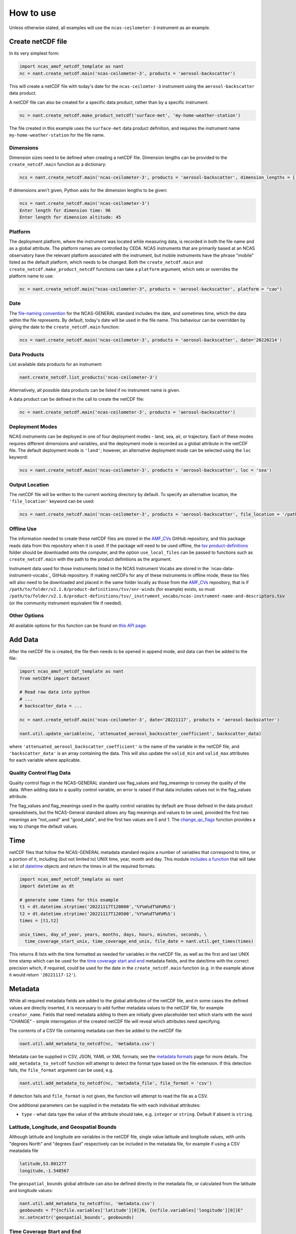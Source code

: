 How to use
==========

Unless otherwise stated, all examples will use the ``ncas-ceilometer-3`` instrument as an example.

Create netCDF file
------------------
In its very simplest form:

.. code-block:: python

  import ncas_amof_netcdf_template as nant
  nc = nant.create_netcdf.main('ncas-ceilometer-3', products = 'aerosol-backscatter')

This will create a netCDF file with today's date for the ``ncas-ceilomter-3`` instrument using the ``aerosol-backscatter`` data product.

A netCDF file can also be created for a specific data product, rather than by a specific instrument.

.. code-block:: python

  nc = nant.create_netcdf.make_product_netcdf('surface-met', 'my-home-weather-station')

The file created in this example uses the ``surface-met`` data product definition, and requires the instrument name ``my-home-weather-station`` for the file name.


Dimensions
^^^^^^^^^^
Dimension sizes need to be defined when creating a netCDF file. Dimension lengths can be provided to the ``create_netcdf.main`` function as a dictionary:

.. code-block:: python

  ncs = nant.create_netcdf.main('ncas-ceilometer-3', products = 'aerosol-backscatter', dimension_lengths = {'time':96, 'altitude':45})


If dimensions aren't given, Python asks for the dimension lengths to be given:

.. code-block:: python

  ncs = nant.create_netcdf.main('ncas-ceilometer-3')
  Enter length for dimension time: 96
  Enter length for dimension altitude: 45


Platform
^^^^^^^^
The deployment platform, where the instrument was located while measuring data, is recorded in both the file name and as a global attribute. The platform names are controlled by CEDA. NCAS instruments that are primarily based at an NCAS observatory have the relevant platform associated with the instrument, but mobile instruments have the phrase "mobile" listed as the default platform, which needs to be changed. Both the ``create_netcdf.main`` and ``create_netcdf.make_product_netcdf`` functions can take a ``platform`` argument, which sets or overrides the platform name to use:

.. code-block:: python

   nc = nant.create_netcdf.main("ncas-ceilometer-3", products = 'aerosol-backscatter', platform = "cao")


Date
^^^^
The `file-naming convention <https://sites.google.com/ncas.ac.uk/ncasobservations/home/data-project/ncas-data-standards/ncas-amof/file-naming>`_ for the NCAS-GENERAL standard includes the date, and sometimes time, which the data within the file represents. By default, today's date will be used in the file name. This behaviour can be overridden by giving the date to the ``create_netcdf.main`` function:

.. code-block:: python

  ncs = nant.create_netcdf.main('ncas-ceilometer-3', products = 'aerosol-backscatter', date='20220214')


Data Products
^^^^^^^^^^^^^
List available data products for an instrument:

.. code-block:: python

  nant.create_netcdf.list_products('ncas-ceilometer-3')

Alternatively, all possible data products can be listed if no instrument name is given.

A data product can be defined in the call to create the netCDF file:

.. code-block:: python

  nc = nant.create_netcdf.main('ncas-ceilometer-3', products = 'aerosol-backscatter')


Deployment Modes
^^^^^^^^^^^^^^^^
NCAS instruments can be deployed in one of four deployment modes - land, sea, air, or trajectory. Each of these modes requires different dimensions and variables, and the deployment mode is recorded as a global attribute in the netCDF file. The default deployment mode is ``'land'``; however, an alternative deployment mode can be selected using the ``loc`` keyword:

.. code-block:: python

  ncs = nant.create_netcdf.main('ncas-ceilometer-3', products = 'aerosol-backscatter', loc = 'sea')


Output Location
^^^^^^^^^^^^^^^
The netCDF file will be written to the current working directory by default. To specify an alternative location, the ``'file_location'`` keyword can be used:

.. code-block:: python

  ncs = nant.create_netcdf.main('ncas-ceilometer-3', products = 'aerosol-backscatter', file_location = '/path/to/save/location')


Offline Use
^^^^^^^^^^^
The information needed to create these netCDF files are stored in the `AMF_CVs`_ GitHub repository, and this package reads data from this repository when it is used. If the package will need to be used offline, the `tsv product-definitions`_ folder should be downloaded onto the computer, and the option ``use_local_files`` can be passed to functions such as ``create_netcdf.main`` with the path to the product definitions as the argument.

Instrument data used for those instruments listed in the NCAS Instrument Vocabs are stored in the `ncas-data-instrument-vocabs`_ GitHub repository. If making netCDFs for any of these instruments in offline mode, these tsv files will also need to be downloaded and placed in the same folder locally as those from the `AMF_CVs`_ repository, that is if ``/path/to/folder/v2.1.0/product-definitions/tsv/snr-winds`` (for example) exists, so must ``/path/to/folder/v2.1.0/product-definitions/tsv/_instrument_vocabs/ncas-instrument-name-and-descriptors.tsv`` (or the community instrument equivalent file if needed).


Other Options
^^^^^^^^^^^^^
All available options for this function can be found on `this API page <create_netcdf.html#ncas_amof_netcdf_template.create_netcdf.main>`_.

Add Data
--------
After the netCDF file is created, the file then needs to be opened in append mode, and data can then be added to the file:

.. code-block:: python

  import ncas_amof_netcdf_template as nant
  from netCDF4 import Dataset

  # Read raw data into python
  # ...
  # backscatter_data = ...

  nc = nant.create_netcdf.main('ncas-ceilometer-3', date='20221117', products = 'aerosol-backscatter')

  nant.util.update_variable(nc, 'attenuated_aerosol_backscatter_coefficient', backscatter_data)


where ``'attenuated_aerosol_backscatter_coefficient'`` is the name of the variable in the netCDF file, and ``'backscatter_data'`` is an array containing the data. This will also update the ``valid_min`` and ``valid_max`` attributes for each variable where applicable.

Quality Control Flag Data
^^^^^^^^^^^^^^^^^^^^^^^^^
Quality control flags in the NCAS-GENERAL standard use flag_values and flag_meanings to convey the quality of the data. When adding data to a quality control variable, an error is raised if that data includes values not in the flag_values attribute.

The flag_values and flag_meanings used in the quality control variables by default are those defined in the data product spreadsheets, but the NCAS-General standard allows any flag meanings and values to be used, provided the first two meanings are "not_used" and "good_data", and the first two values are 0 and 1. The `change_qc_flags <util.html#ncas_amof_netcdf_template.util.change_qc_flags>`_ function provides a way to change the default values.

Time
----
netCDF files that follow the NCAS-GENERAL metadata standard require a number of variables that correspond to time, or a portion of it, including (but not limited to) UNIX time, year, month and day.
This module `includes a function <util.html#ncas_amof_netcdf_template.util.get_times>`_ that will take a list of `datetime <https://docs.python.org/3/library/datetime.html>`_ objects and return the times in all the required formats.

.. code-block:: python

  import ncas_amof_netcdf_template as nant
  import datetime as dt

  # generate some times for this example
  t1 = dt.datetime.strptime('20221117T120000','%Y%m%dT%H%M%S')
  t2 = dt.datetime.strptime('20221117T120500','%Y%m%dT%H%M%S')
  times = [t1,t2]

  unix_times, day_of_year, years, months, days, hours, minutes, seconds, \
    time_coverage_start_unix, time_coverage_end_unix, file_date = nant.util.get_times(times)

This returns 8 lists with the time formatted as needed for variables in the netCDF file, as well as the first and last UNIX time stamp which can be used for the `time coverage start and end <#time-coverage-start-and-end>`_ metadata fields, and the date/time with the correct precision which, if required, could be used for the date in the ``create_netcdf.main`` function (e.g. in the example above it would return ``'20221117-12'``).

Metadata
--------
While all required metadata fields are added to the global attributes of the netCDF file, and in some cases the defined values are directly inserted, it is necessary to add further metadata values to the netCDF file, for example ``creator_name``. Fields that need metadata adding to them are initially given placeholder text which starts with the word "CHANGE" - simple interrogation of the created netCDF file will reveal which attributes need specifying.

The contents of a CSV file containing metadata can then be added to the netCDF file

.. code-block:: python

  nant.util.add_metadata_to_netcdf(nc, 'metadata.csv')

Metadata can be supplied in CSV, JSON, YAML or XML formats; see the `metadata formats <metadata-formats.html>`_ page for more details. The ``add_metadata_to_netcdf`` function will attempt to detect the format type based on the file extension. If this detection fails, the ``file_format`` argument can be used, e.g.

.. code-block:: python

   nant.util.add_metadata_to_netcdf(nc, 'metadata_file', file_format = 'csv')

If detection fails and ``file_format`` is not given, the function will attempt to read the file as a CSV.

One additional parameters can be supplied in the metadata file with each individual attributes:

- ``type`` - what data type the value of the attribute should take, e.g. ``integer`` or ``string``. Default if absent is ``string``.


Latitude, Longitude, and Geospatial Bounds
^^^^^^^^^^^^^^^^^^^^^^^^^^^^^^^^^^^^^^^^^^
Although latitude and longitude are variables in the netCDF file, single value latitude and longitude values, with units "degrees North" and "degrees East" respectively can be included in the metadata file, for example if using a CSV meatadata file

.. code-block:: none

  latitude,53.801277
  longitude,-1.548567

The ``geospatial_bounds`` global attribute can also be defined directly in the metadata file, or calculated from the latitude and longitude values:

.. code-block:: python

  nant.util.add_metadata_to_netcdf(nc, 'metadata.csv')
  geobounds = f"{ncfile.variables['latitude'][0]}N, {ncfile.variables['longitude'][0]}E"
  nc.setncattr('geospatial_bounds', geobounds)


Time Coverage Start and End
^^^^^^^^^^^^^^^^^^^^^^^^^^^
As mentioned `above <#time>`_, the ``time_coverage_start`` and ``time_coverage_end`` global attribute values can be obtained using the `get_times function <util.html#ncas_amof_netcdf_template.util.get_times>`_. The returns from this function include the first and last times as UNIX time stamps, which can be converted into the correct format for the global attribute values:

.. code-block:: python

  dt.datetime.fromtimestamp(time_coverage_start_unix, dt.timezone.utc).strftime("%Y-%m-%dT%H:%M:%S")


Remove Empty Variables
----------------------
The NCAS-GENERAL metadata standard can be seen as two parts: the first being "common" attributes, dimensions and variables that are required in all files, the second is "product-specific" information, for example the ``aerosol-backscatter`` product has variables ``attenuated_aerosol_backscatter_coefficient`` and ``range_squared_corrected_backscatter_power`` which are not in the ``cloud-base`` product. However, there may be cases where the instrument does not measure one or more of these product-specific variables. These empty product-specific variables should not be included in the final netCDF file.

.. code-block:: python

   nant.remove_empty_variables.main('./ncas-ceilometer-3_iao_20221117_aerosol-backscatter_v1.0.nc')

The netCDF file needs to be closed before this can be done, using ``nc.close()``.


Full Example
------------
An example of a full work flow using ``ncas_amof_netcdf_template`` to create the netCDF file, where is is assumed the actual reading of the raw data is handled by a function called ``read_data_from_raw_files``, and metadata is stored in a file called ``metadata.csv``.

.. code-block:: python

  import ncas_amof_netcdf_template as nant
  import datetime as dt
  from netCDF4 import Dataset

  # Read the raw data with user-written function, with times returning data in datetime format
  # In this example, `time` and `altitude` are the only dimensions
  backscatter_data, times, altitudes, other variables = read_data_from_raw_files()

  # Get all the time formats
  unix_times, day_of_year, years, months, days, hours, minutes, seconds, \
    time_coverage_start_unix, time_coverage_end_unix, file_date = nant.util.get_times(times)

  # Create netCDF file and read it back into the script in append mode
  nc = nant.create_netcdf.main('ncas-ceilometer-3', date = file_date,
                              dimension_lengths = {'time':len(times), 'altitude':len(altitudes)},
                              loc = 'land', products = 'aerosol-backscatter',
                              file_location = ncfile_location)

  # Add variable data to netCDF file
  nant.util.update_variable(nc, 'altitude', altitudes)
  nant.util.update_variable(nc, 'attenuated_aerosol_backscatter_coefficient',
                            backscatter_data)
  nant.util.update_variable(nc, 'time', unix_times)
  nant.util.update_variable(nc, 'day_of_year', day_of_year)
  nant.util.update_variable(nc, 'year', years)
  # and so on for each time format

  # Add metadata from file
  nant.util.add_metadata_to_netcdf(nc, 'metadata.csv')

  # Add time_coverage_start and time_coverage_end metadata using data from get_times
  nc.setncattr('time_coverage_start',
               dt.datetime.fromtimestamp(time_coverage_start_unix, dt.timezone.utc).strftime("%Y-%m-%dT%H:%M:%S"))
  nc.setncattr('time_coverage_end',
               dt.datetime.fromtimestamp(time_coverage_end_unix, dt.timezone.utc).strftime("%Y-%m-%dT%H:%M:%S"))

  # Look to see if latitude and longitude values have been added, and
  # geospatial_bounds NOT added, through the metadata file
  lat_masked = nc.variables['latitude'][0].mask
  lon_masked = nc.variables['longitude'][0].mask
  geospatial_attr_changed = "CHANGE" in nc.getncattr('geospatial_bounds')
  if geospatial_attr_changed and not lat_masked and not lon_masked:
      geobounds = f"{nc.variables['latitude'][0]}N, {nc.variables['longitude'][0]}E"
      nc.setncattr('geospatial_bounds', geobounds)

  # Close file
  nc.close()

  # Check for empty variables and remove if necessary
  nant.remove_empty_variables.main(f'{ncfile_location}/ncas-ceilometer-3_iao_{file_date}_aerosol-backscatter_v1.0.nc')


.. _AMF_CVs: https://github.com/ncasuk/AMF_CVs
.. _tsv product-definitions: https://github.com/ncasuk/AMF_CVs/tree/main/product-definitions/tsv
.. _ncas-data-instrument_vocabs: https://github.com/ncasuk/ncas-data-instrument-vocabs
